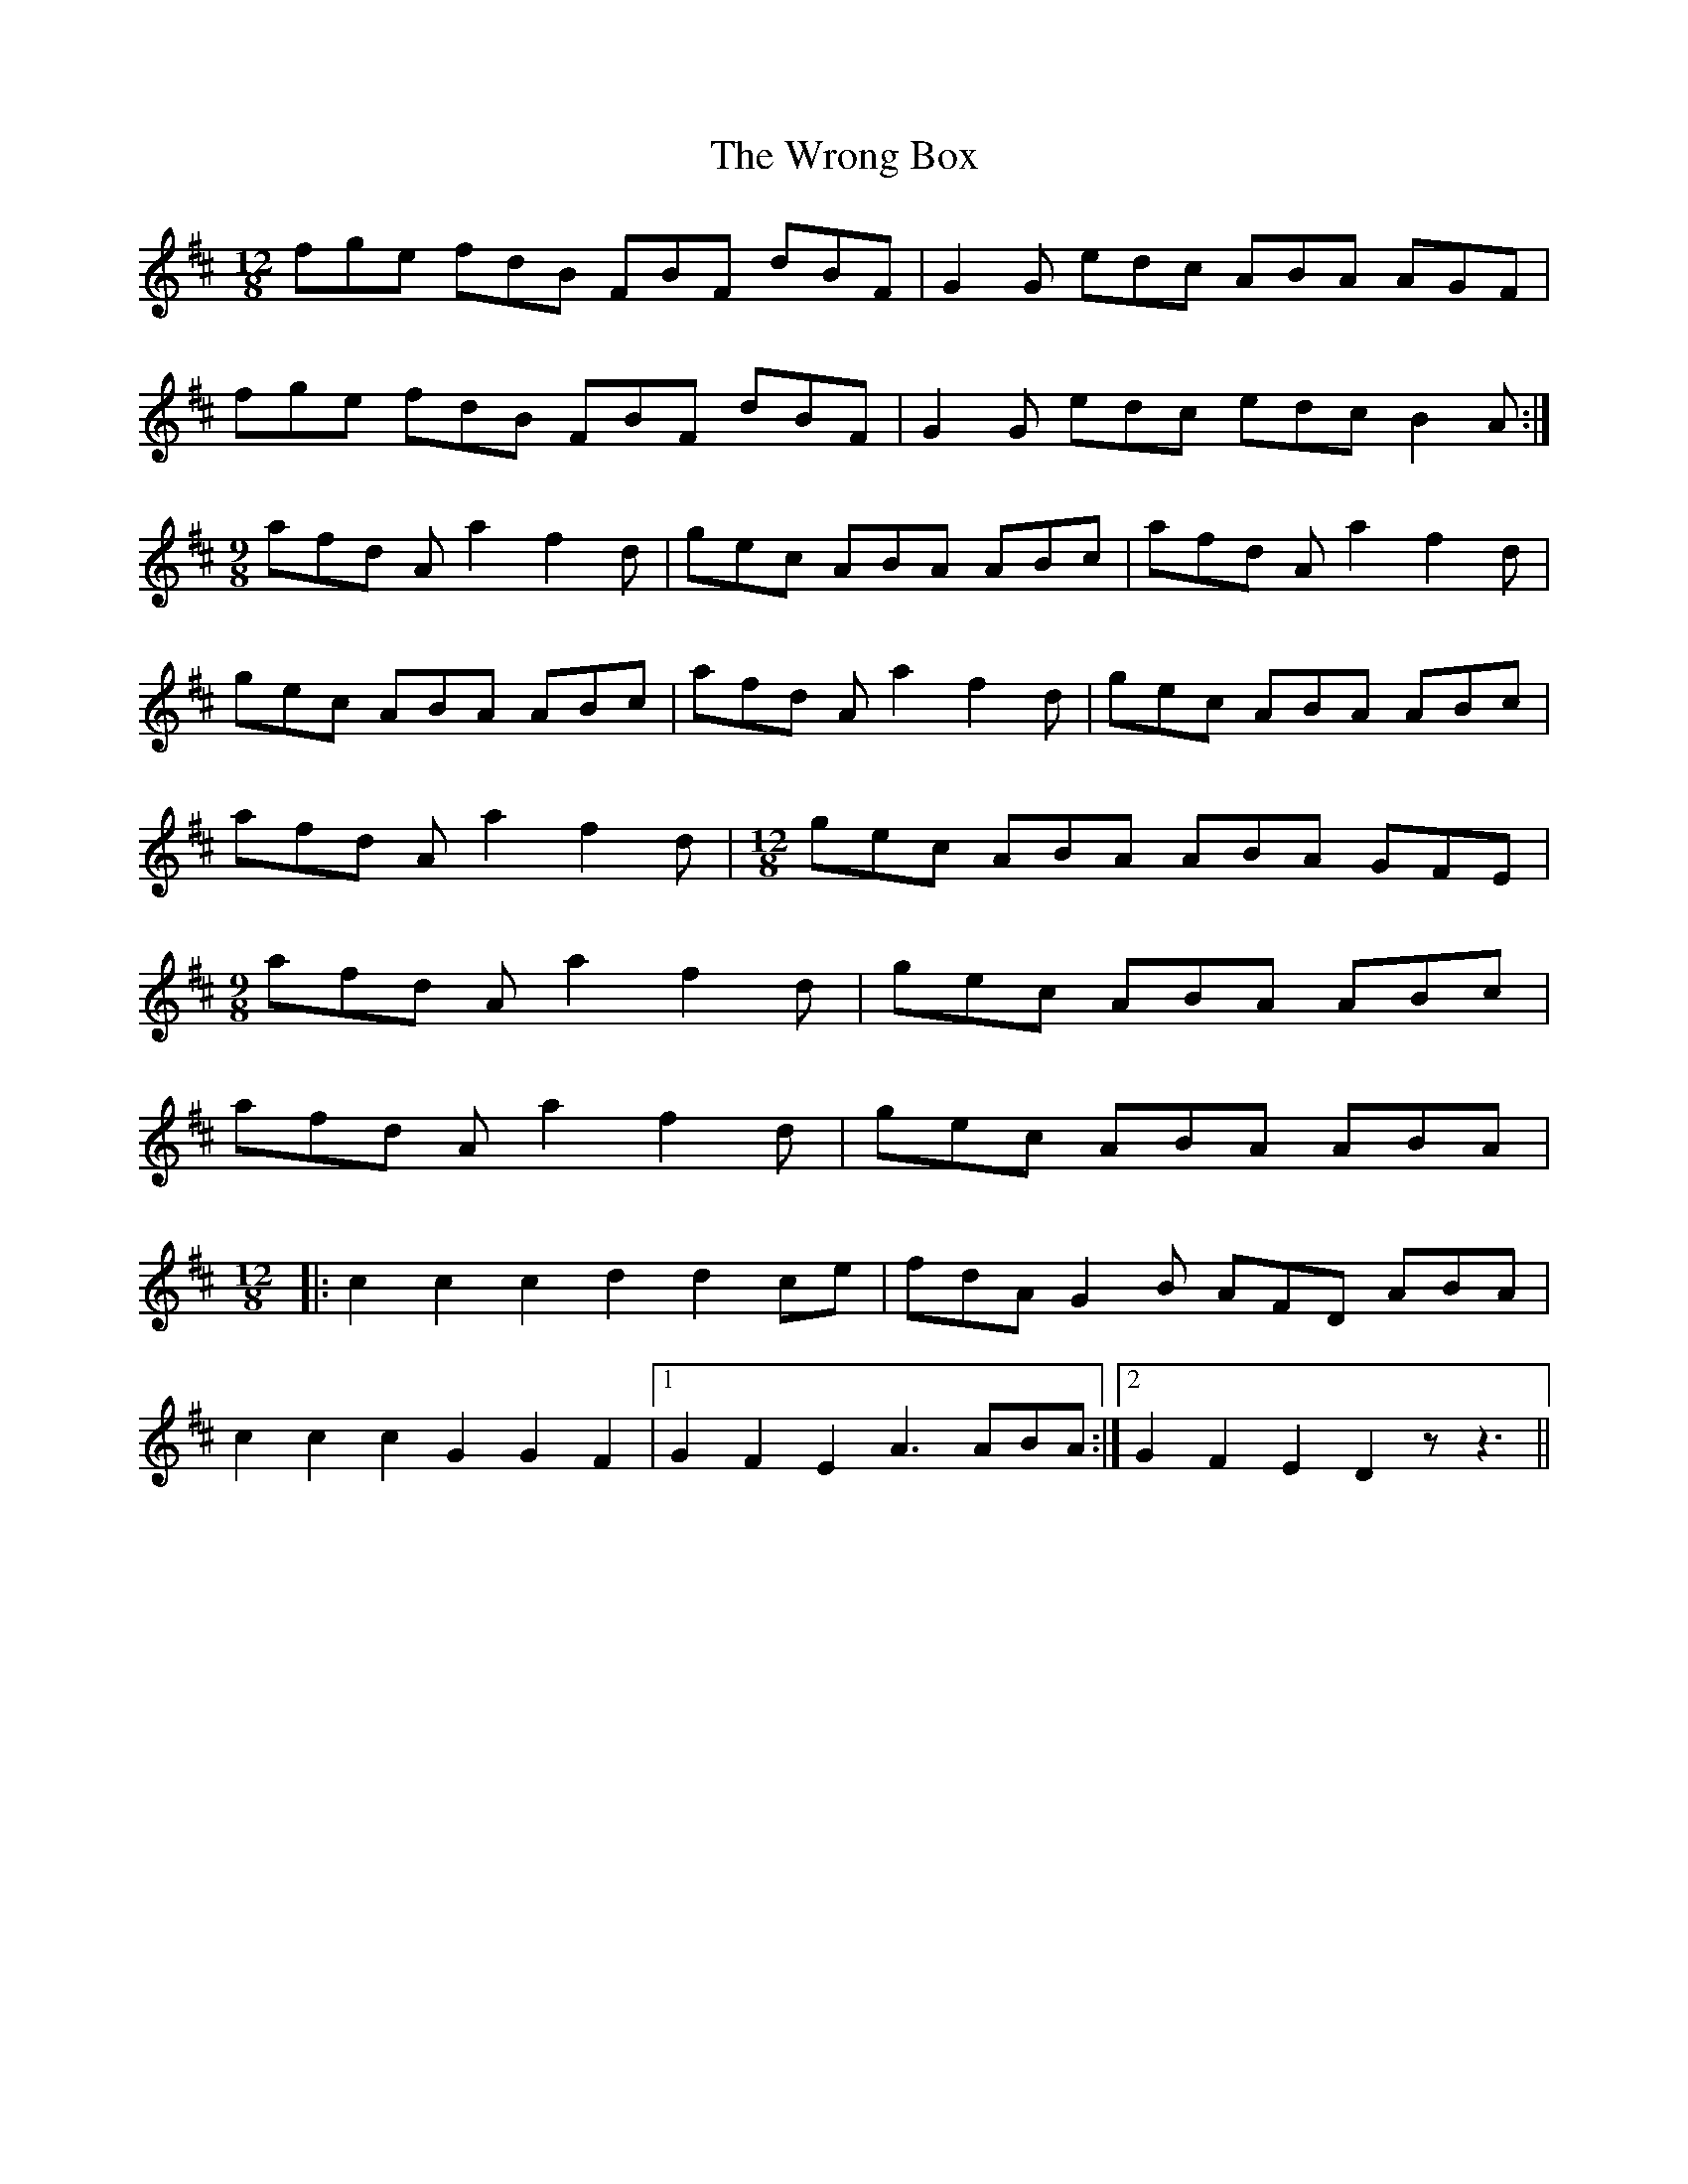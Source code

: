 X: 43386
T: Wrong Box, The
R: slide
M: 12/8
K: Dmajor
fge fdB FBF dBF|G2 G edc ABA AGF|
fge fdB FBF dBF|G2 G edc edc B2 A:|
[M:9/8]afd A a2 f2 d|gec ABA ABc|afd A a2 f2 d|
gec ABA ABc|afd A a2 f2 d|gec ABA ABc|
afd A a2 f2 d|[M:12/8]gec ABA ABA GFE|
[M:9/8]afd A a2 f2 d|gec ABA ABc|
afd A a2 f2 d|gec ABA ABA|
[M:12/8]|:c2 c2 c2 d2 d2 ce|fdA G2 B AFD ABA|
c2 c2 c2 G2 G2 F2|1 G2 F2 E2 A3 ABA:|2 G2 F2 E2 D2 z z3||

